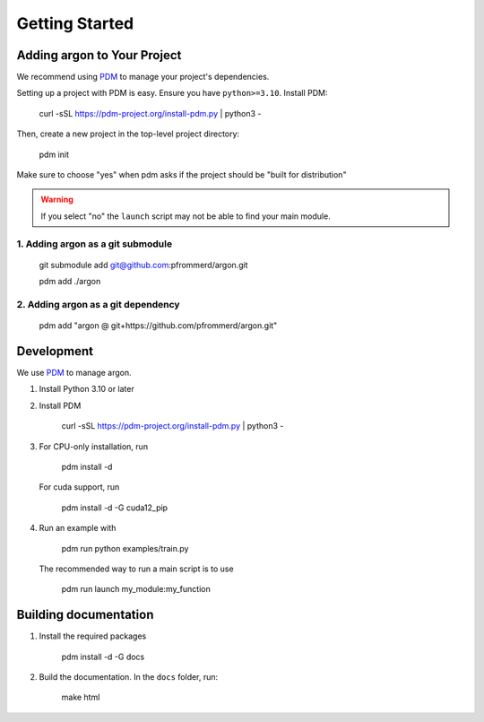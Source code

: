 Getting Started
===============

Adding argon to Your Project
-----------------------------

We recommend using `PDM <https://pdm-project.org/>`_ to manage your project's dependencies.

Setting up a project with PDM is easy. Ensure you have ``python>=3.10``. Install PDM:

   curl -sSL https://pdm-project.org/install-pdm.py | python3 -

Then, create a new project in the top-level project directory:

   pdm init

Make sure to choose "yes" when pdm asks if the project should be "built for distribution"

.. warning::
   If you select "no" the ``launch`` script may not be able to find your main module.

1. Adding argon as a git submodule
"""""""""""""""""""""""""""""""""""

   git submodule add git@github.com:pfrommerd/argon.git

   pdm add ./argon

2. Adding argon as a git dependency
""""""""""""""""""""""""""""""""""""

   pdm add "argon @ git+https://github.com/pfrommerd/argon.git"

Development
-----------

We use `PDM <https://pdm-project.org/>`_ to manage argon.

1. Install Python 3.10 or later
2. Install PDM

      curl -sSL https://pdm-project.org/install-pdm.py | python3 -

3. For CPU-only installation, run

      pdm install -d

   For cuda support, run

      pdm install -d -G cuda12_pip

4. Run an example with

      pdm run python examples/train.py
   
   The recommended way to run a main script is to use

      pdm run launch my_module:my_function

Building documentation
----------------------

1. Install the required packages

      pdm install -d -G docs

2. Build the documentation. In the ``docs`` folder, run:

      make html